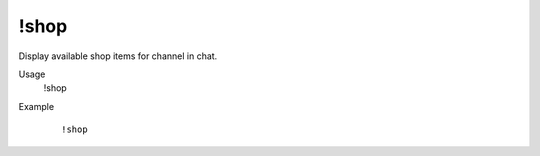 !shop
=====

Display available shop items for channel in chat.

Usage
    !shop

Example
    ::

        !shop
